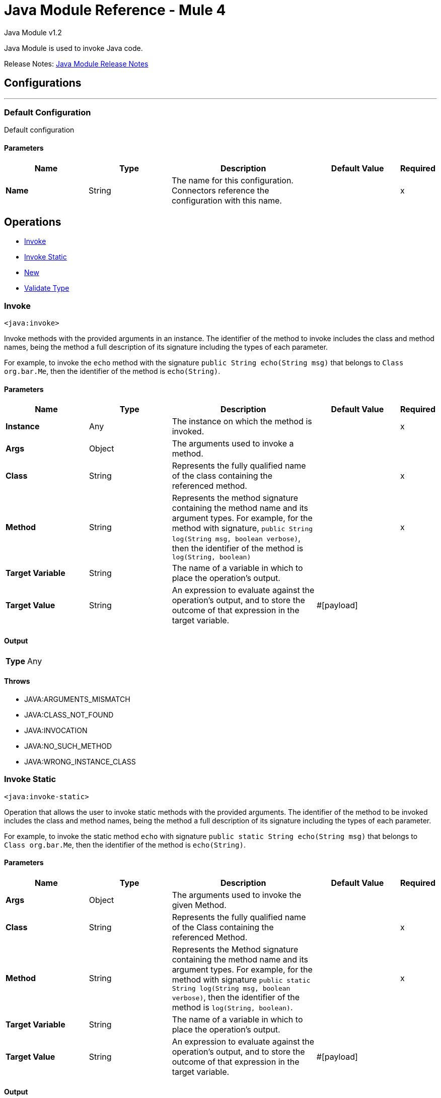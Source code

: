 = Java Module Reference - Mule 4
:page-aliases: connectors::java/java-reference.adoc



Java Module v1.2

Java Module is used to invoke Java code.

Release Notes: xref:release-notes::connector/java-module.adoc[Java Module Release Notes]

== Configurations
---
[[config]]
=== Default Configuration

Default configuration

==== Parameters

[%header,cols="20s,20a,35a,20a,5a"]
|===
| Name | Type | Description | Default Value | Required
|Name | String | The name for this configuration. Connectors reference the configuration with this name. | | x
|===

== Operations

* <<invoke>>
* <<invokeStatic>>
* <<new>>
* <<validateType>>

[[invoke]]
=== Invoke

`<java:invoke>`

Invoke methods with the provided arguments in an instance. The identifier of the method to invoke includes the class and method names, being the method a full description of its signature including the types of each parameter.

For example, to invoke the `echo` method with the signature `public String echo(String msg)` that belongs to `Class org.bar.Me`, then the identifier of the method is `echo(String)`.

==== Parameters

[%header,cols="20s,20a,35a,20a,5a"]
|===
| Name | Type | Description | Default Value | Required
| Instance a| Any |  The instance on which the method is invoked. |  | x
| Args a| Object |  The arguments used to invoke a method. |  |
| Class a| String |  Represents the fully qualified name of the class containing the referenced method. |  | x
| Method a| String |  Represents the method signature containing the method name and its argument types. For example, for the method with signature, `public String log(String msg, boolean verbose)`, then the identifier of the method is `log(String, boolean)` |  | x
| Target Variable a| String |  The name of a variable in which to place the operation's output. |  |
| Target Value a| String |  An expression to evaluate against the operation's output, and to store the outcome of that expression in the target variable. |  #[payload] |
|===

==== Output

[cols=".^50%,.^50%"]
|===
| *Type* a| Any
|===

==== Throws

* JAVA:ARGUMENTS_MISMATCH
* JAVA:CLASS_NOT_FOUND
* JAVA:INVOCATION
* JAVA:NO_SUCH_METHOD
* JAVA:WRONG_INSTANCE_CLASS


[[invokeStatic]]
=== Invoke Static

`<java:invoke-static>`

Operation that allows the user to invoke static methods with the provided arguments. The identifier of the method to be invoked includes the class and method names, being the method a full description of its signature including the types of each parameter.

For example, to invoke the static method `echo` with signature `public static String echo(String msg)` that belongs to `Class org.bar.Me`, then the identifier of the method is `echo(String)`.

==== Parameters

[%header,cols="20s,20a,35a,20a,5a"]
|===
| Name | Type | Description | Default Value | Required
| Args a| Object |  The arguments used to invoke the given Method. |  |
| Class a| String |  Represents the fully qualified name of the Class containing the referenced Method. |  | x
| Method a| String |  Represents the Method signature containing the method name and its argument types. For example, for the method with signature `public static String log(String msg, boolean verbose)`, then the identifier of the method is `log(String, boolean)`. |  | x
| Target Variable a| String |  The name of a variable in which to place the operation's output. |  |
| Target Value a| String |  An expression to evaluate against the operation's output, and to store the outcome of that expression in the target variable. |  #[payload] |
|===

==== Output

[cols=".^50%,.^50%"]
|===
| *Type* a| Any
|===


==== Throws

* JAVA:CLASS_NOT_FOUND
* JAVA:ARGUMENTS_MISMATCH
* JAVA:INVOCATION
* JAVA:WRONG_INSTANCE_CLASS
* JAVA:NO_SUCH_METHOD


[[new]]
=== New

`<java:new>`

Create a new instance of a class.

The identifier of a Constructor includes the class and constructor names, and the constructor has a full description of its signature including the types of each parameter.

For example, to invoke the constructor `Me(String name, int age)` which belongs to the `org.bar.Me` class, then the identifier of the method is `Me(String,int)`.


==== Parameters

[%header,cols="20s,20a,35a,20a,5a"]
|===
| Name | Type | Description | Default Value | Required
| Args a| Object |  The arguments used to invoke the given Constructor |  |
| Class a| String |  Represents the fully qualified name of the Class containing the referenced Method. |  | x
| Constructor a| String |  Represents the Constructor signature that contains the name and its argument types. For example, for the Constructor with the `public Me(String name, Integer age)` signature, then the identifier of the method is `Me(String, Integer)`. |  | x
| Target Variable a| String |  The name of a variable in which to place the operation's output. |  |
| Target Value a| String |  An expression to evaluate against the operation's output, and to store the outcome of that expression in the target variable. |  #[payload] |
|===

==== Output

[cols=".^50%,.^50%"]
|===
| *Type* a| Any
|===


==== Throws

* JAVA:ARGUMENTS_MISMATCH
* JAVA:CLASS_NOT_FOUND
* JAVA:NO_SUCH_CONSTRUCTOR
* JAVA:NOT_INSTANTIABLE_TYPE


[[validateType]]
=== Validate Type
`<java:validate-type>`


Validate that an instance is an `instanceof` a class.


==== Parameters

[%header,cols="20s,20a,35a,20a,5a"]
|===
| Name | Type | Description | Default Value | Required
| Class a| String |  |  |
| Instance a| Any |  The object whose type is expected to be an instanceof of a class. |  | x
| Accept Subtypes a| Boolean |  Whether or not to accept subtypes of a class, or if the instance has to be of the exact same class. |  true |
|===

==== Throws

* JAVA:CLASS_NOT_FOUND
* JAVA:WRONG_INSTANCE_CLASS

== See Also

https://help.mulesoft.com[MuleSoft Help Center]
